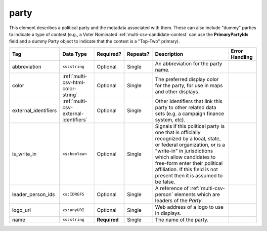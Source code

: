 .. This file is auto-generated.  Do not edit it by hand!

.. _multi-csv-party:

party
=====

This element describes a political party and the metadata associated with them. These can also include "dummy" parties to indicate a type of contest (e.g., a Voter Nominated :ref:`multi-csv-candidate-contest` can use the **PrimaryPartyIds** field and a dummy Party object to indicate that the contest is a "Top-Two" primary).

+----------------------+---------------------------------------+--------------+--------------+------------------------------------------+------------------------------------------+
| Tag                  | Data Type                             | Required?    | Repeats?     | Description                              | Error Handling                           |
+======================+=======================================+==============+==============+==========================================+==========================================+
| abbreviation         | ``xs:string``                         | Optional     | Single       | An abbreviation for the party name.      |                                          |
+----------------------+---------------------------------------+--------------+--------------+------------------------------------------+------------------------------------------+
| color                | :ref:`multi-csv-html-color-string`    | Optional     | Single       | The preferred display color for the      |                                          |
|                      |                                       |              |              | party, for use in maps and other         |                                          |
|                      |                                       |              |              | displays.                                |                                          |
+----------------------+---------------------------------------+--------------+--------------+------------------------------------------+------------------------------------------+
| external_identifiers | :ref:`multi-csv-external-identifiers` | Optional     | Single       | Other identifiers that link this party   |                                          |
|                      |                                       |              |              | to other related data sets (e.g. a       |                                          |
|                      |                                       |              |              | campaign finance system, etc).           |                                          |
+----------------------+---------------------------------------+--------------+--------------+------------------------------------------+------------------------------------------+
| is_write_in          | ``xs:boolean``                        | Optional     | Single       | Signals if this political party is one   |                                          |
|                      |                                       |              |              | that is officially recognized by a       |                                          |
|                      |                                       |              |              | local, state, or federal organization,   |                                          |
|                      |                                       |              |              | or is a "write-in" in jurisdictions      |                                          |
|                      |                                       |              |              | which allow candidates to free-form      |                                          |
|                      |                                       |              |              | enter their political affiliation. If    |                                          |
|                      |                                       |              |              | this field is not present then it is     |                                          |
|                      |                                       |              |              | assumed to be false.                     |                                          |
+----------------------+---------------------------------------+--------------+--------------+------------------------------------------+------------------------------------------+
| leader_person_ids    | ``xs:IDREFS``                         | Optional     | Single       | A reference of :ref:`multi-csv-person`   |                                          |
|                      |                                       |              |              | elements which are leaders of the        |                                          |
|                      |                                       |              |              | `Party`.                                 |                                          |
+----------------------+---------------------------------------+--------------+--------------+------------------------------------------+------------------------------------------+
| logo_uri             | ``xs:anyURI``                         | Optional     | Single       | Web address of a logo to use in          |                                          |
|                      |                                       |              |              | displays.                                |                                          |
+----------------------+---------------------------------------+--------------+--------------+------------------------------------------+------------------------------------------+
| name                 | ``xs:string``                         | **Required** | Single       | The name of the party.                   |                                          |
+----------------------+---------------------------------------+--------------+--------------+------------------------------------------+------------------------------------------+

.. code-block:: csv-table
   :linenos:


    id,abbreviation,color,external_identifier_type,external_identifier_othertype,external_identifier_value,is_write_in,leader_person_ids,logo_uri,name
    par01,REP,ff0000,,,,true,,http://example.com/elephant.png,Republican
    par02,DEM,0000ff,,,,false,per01,http://example.com/donkey.png,Democrat
    par03,GRN,efefef,,,,,,http://example.com/tree.png,Green
    par04,WFP,ee99aa,,,,,,http://example.com/worker.png,Working Families Party
